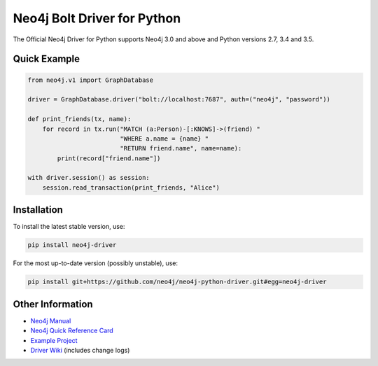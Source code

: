 ****************************
Neo4j Bolt Driver for Python
****************************

The Official Neo4j Driver for Python supports Neo4j 3.0 and above and Python versions 2.7, 3.4 and 3.5.


Quick Example
=============

.. code-block:: python

    from neo4j.v1 import GraphDatabase

    driver = GraphDatabase.driver("bolt://localhost:7687", auth=("neo4j", "password"))

    def print_friends(tx, name):
        for record in tx.run("MATCH (a:Person)-[:KNOWS]->(friend) "
                             "WHERE a.name = {name} "
                             "RETURN friend.name", name=name):
            print(record["friend.name"])

    with driver.session() as session:
        session.read_transaction(print_friends, "Alice")


Installation
============

To install the latest stable version, use:

.. code:: bash

    pip install neo4j-driver

For the most up-to-date version (possibly unstable), use:

.. code:: bash

    pip install git+https://github.com/neo4j/neo4j-python-driver.git#egg=neo4j-driver


Other Information
=================

* `Neo4j Manual`_
* `Neo4j Quick Reference Card`_
* `Example Project`_
* `Driver Wiki`_ (includes change logs)

.. _`Neo4j Manual`: https://neo4j.com/docs/
.. _`Neo4j Quick Reference Card`: https://neo4j.com/docs/cypher-refcard/current/
.. _`Example Project`: https://github.com/neo4j-examples/movies-python-bolt
.. _`Driver Wiki`: https://github.com/neo4j/neo4j-python-driver/wiki
